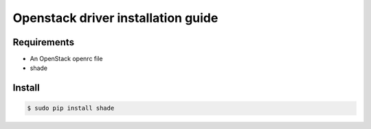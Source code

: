 *******
Openstack driver installation guide
*******

Requirements
============

* An OpenStack openrc file
* shade

Install
=======

.. code-block:: bash

    $ sudo pip install shade
